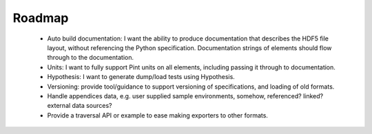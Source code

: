 Roadmap
======================================

 * Auto build documentation: I want the ability to produce
   documentation that describes the HDF5 file layout, without
   referencing the Python specification. Documentation strings of
   elements should flow through to the documentation.
 * Units: I want to fully support Pint units on all elements,
   including passing it through to documentation.
 * Hypothesis: I want to generate dump/load tests using Hypothesis.
 * Versioning: provide tool/guidance to support versioning of
   specifications, and loading of old formats.
 * Handle appendices data, e.g. user supplied sample environments,
   somehow, referenced? linked? external data sources?
 * Provide a traversal API or example to ease making exporters to
   other formats.
